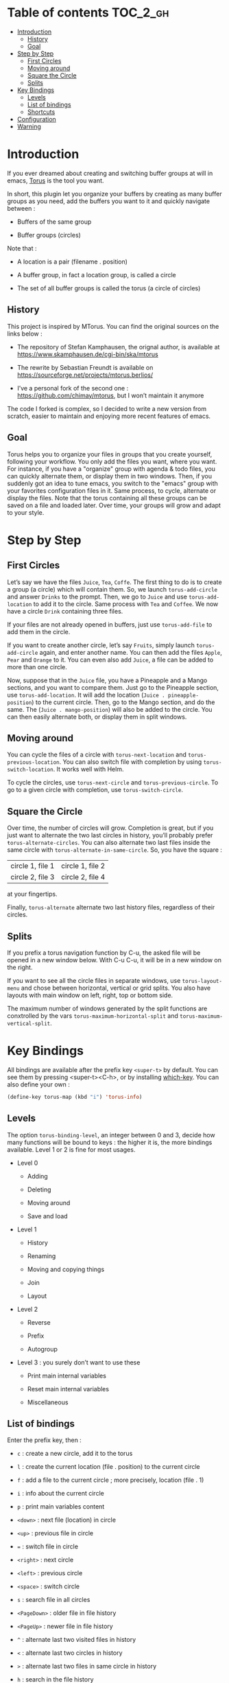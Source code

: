 
#+STARTUP: showall

#+TAGS: TOC(t)

* Table of contents                                                     :TOC_2_gh:
- [[#introduction][Introduction]]
  - [[#history][History]]
  - [[#goal][Goal]]
- [[#step-by-step][Step by Step]]
  - [[#first-circles][First Circles]]
  - [[#moving-around][Moving around]]
  - [[#square-the-circle][Square the Circle]]
  - [[#splits][Splits]]
- [[#key-bindings][Key Bindings]]
  - [[#levels][Levels]]
  - [[#list-of-bindings][List of bindings]]
  - [[#shortcuts][Shortcuts]]
- [[#configuration][Configuration]]
- [[#warning][Warning]]

* Introduction

If you ever dreamed about creating and switching buffer groups at will
in emacs, [[https://github.com/chimay/torus][Torus]] is the tool you want.

In short, this plugin let you organize your buffers by creating as
many buffer groups as you need, add the buffers you want to it and
quickly navigate between :

  - Buffers of the same group

  - Buffer groups (circles)

Note that :

  - A location is a pair (filename . position)

  - A buffer group, in fact a location group, is called a circle

  - The set of all buffer groups is called the torus (a circle of circles)


** History

This project is inspired by MTorus. You can find the original sources
on the links below :

  - The repository of Stefan Kamphausen, the orignal author, is
    available at https://www.skamphausen.de/cgi-bin/ska/mtorus

  - The rewrite by Sebastian Freundt is available on
    https://sourceforge.net/projects/mtorus.berlios/

  - I’ve a personal fork of the second one :
    https://github.com/chimay/mtorus, but I won’t maintain it anymore

The code I forked is complex, so I decided to write a new version from
scratch, easier to maintain and enjoying more recent features of
emacs.


** Goal

Torus helps you to organize your files in groups that you create
yourself, following your workflow. You only add the files you want,
where you want. For instance, if you have a "organize" group with
agenda & todo files, you can quickly alternate them, or display them
in two windows. Then, if you suddenly got an idea to tune emacs, you
switch to the "emacs" group with your favorites configuration files in
it. Same process, to cycle, alternate or display the files. Note that
the torus containing all these groups can be saved on a file and
loaded later. Over time, your groups will grow and adapt to your
style.


* Step by Step


** First Circles

Let’s say we have the files =Juice=, =Tea=, =Coffe=. The first thing
to do is to create a group (a circle) which will contain them. So, we
launch ~torus-add-circle~ and answer =Drinks= to the prompt. Then, we
go to =Juice= and use ~torus-add-location~ to add it to the circle.
Same process with =Tea= and =Coffee=. We now have a circle =Drink=
containing three files.

If your files are not already opened in buffers, just use
~torus-add-file~ to add them in the circle.

If you want to create another circle, let’s say =Fruits=, simply
launch ~torus-add-circle~ again, and enter another name. You can then
add the files =Apple=, =Pear= and =Orange= to it. You can even also
add =Juice=, a file can be added to more than one circle.

Now, suppose that in the =Juice= file, you have a Pineapple and a
Mango sections, and you want to compare them. Just go to the Pineapple
section, use ~torus-add-location~. It will add the location
(=Juice . pineapple-position=) to the current circle. Then, go to
the Mango section, and do the same. The (=Juice . mango-position=)
will also be added to the circle. You can then easily alternate both,
or display them in split windows.


** Moving around

You can cycle the files of a circle with ~torus-next-location~ and
~torus-previous-location~. You can also switch file with completion by using
~torus-switch-location~. It works well with Helm.

To cycle the circles, use ~torus-next-circle~ and
~torus-previous-circle~. To go to a given circle with completion, use
~torus-switch-circle~.


** Square the Circle

Over time, the number of circles will grow. Completion is great, but
if you just want to alternate the two last circles in history, you’ll
probably prefer ~ŧorus-alternate-circles~. You can also alternate two
last files inside the same circle with
~torus-alternate-in-same-circle~. So, you have the square :

| circle 1, file 1 | circle 1, file 2 |
| circle 2, file 3 | circle 2, file 4 |

at your fingertips.

Finally, ~torus-alternate~ alternate two last history files,
regardless of their circles.


** Splits

If you prefix a torus navigation function by C-u, the asked file will
be opened in a new window below. With C-u C-u, it will be in a new
window on the right.

If you want to see all the circle files in separate windows, use
~torus-layout-menu~ and chose between horizontal, vertical or grid
splits. You also have layouts with main window on left, right, top or
bottom side.

The maximum number of windows generated by the split functions
are conxtrolled by the vars ~torus-maximum-horizontal-split~ and
~torus-maximum-vertical-split~.


* Key Bindings

All bindings are available after the prefix key =<super-t>= by
default. You can see them by pressing <super-t><C-h>, or by installing
[[https://github.com/justbur/emacs-which-key][which-key]]. You can also define your own :

#+begin_src emacs-lisp
  (define-key torus-map (kbd "i") 'torus-info)
#+end_src


** Levels

The option ~torus-binding-level~, an integer between 0 and 3, decide
how many functions will be bound to keys : the higher it is, the more
bindings available. Level 1 or 2 is fine for most usages.

  - Level 0

    + Adding

    + Deleting

    + Moving around

    + Save and load

  - Level 1

    + History

    + Renaming

    + Moving and copying things

    + Join

    + Layout

  - Level 2

    + Reverse

    + Prefix

    + Autogroup

  - Level 3 : you surely don’t want to use these

    + Print main internal variables

    + Reset main internal variables

    + Miscellaneous


** List of bindings

Enter the prefix key, then :

  - =c= : create a new circle, add it to the torus

  - =l= : create the current location (file . position) to the current circle

  - =f= : add a file to the current circle ; more precisely, location (file . 1)

  - =i= : info about the current circle

  - =p= : print main variables content

  - =<down>= : next file (location) in circle

  - =<up>= : previous file in circle

  - ~=~ : switch file in circle

  - =<right>= : next circle

  - =<left>= : previous circle

  - =<space>= : switch circle

  - =s= : search file in all circles

  - =<PageDown>= : older file in file history

  - =<PageUp>= : newer file in file history

  - =^= : alternate last two visited files in history

  - =<= : alternate last two circles in history

  - =>= : alternate last two files in same circle in history

  - =h= : search in the file history

  - =n= : rename circle

  - =d= : delete file from circle

  - =D= : delete circle from torus

  - =w= : write torus to a file as Lisp code (with ".el" extension)

  - =r= : read torus from a torus file

  - =m= : move file in circle (not on disk)

  - =M= : move circle in torus

  - =C-m= : move file to another circle

  - =M-m= : move all files of the circle to another circle

  - =y= : copy, add the (file . position) to another circle

  - =j= : join the files of two circles, a new circle is created to
    contain them

  - =#= : layout menu

    + =m= : manual mode, leave unchanged

    + =o= : only one window, delete the others

    + =h= : split horizontally to display all files of the circles

    + =v= : split vertically to display all files of the circles

    + =g= : split in a grid to display all files of the circles

  - =! l= : reverse location order (file order) in a circle

  - =! c= : reverse circle order in the torus

  - =! d= : deep reverse : reverse both locations and circle

  - =:= : prefix circles names


*** Torus operations

You can create new toruses, beginning with a copy of the current
torus, and switch easily between them. A list of toruses, called Meta
Torus, is available. Some actions, like joining or autogrouping, also
create new toruses.

  - =+= : add a new torus to the torus list (variable ~torus-meta~)

  - =@= : switch torus

  - =N= : rename torus

  - =J= : join the circles of two toruses, a new torus is created to
    contain them

  - =g= : autogroup files in a new torus

    + =p= : group files by path

    + =d= : group files by directories

    + =e= : group files by extensions

  - =-= : delete a torus


** Shortcuts

I strongly suggest that you bind the functions you use most to quick
shortcuts. Here are some examples :

#+begin_src emacs-lisp
  (global-set-key (kbd "<S-s-insert>") 'torus-add-circle)
  (global-set-key (kbd "<s-insert>") 'torus-add-location)

  (global-set-key (kbd "<s-delete>") 'torus-delete-location)
  (global-set-key (kbd "<S-s-delete>") 'torus-delete-circle)

  (global-set-key (kbd "<C-prior>") 'torus-previous-location)
  (global-set-key (kbd "<C-next>") 'torus-next-location)

  (global-set-key (kbd "<C-home>") 'torus-previous-circle)
  (global-set-key (kbd "<C-end>") 'torus-next-circle)

  (global-set-key (kbd "s-SPC") 'torus-switch-circle)
  (global-set-key (kbd "s-=") 'torus-switch-location)
  (global-set-key (kbd "s-^") 'torus-switch-torus)

  (global-set-key (kbd "s-*") 'torus-search)
  (global-set-key (kbd "s-/") 'torus-search-history)

  (global-set-key (kbd "<S-prior>") 'torus-history-newer)
  (global-set-key (kbd "<S-next>") 'torus-history-older)

  (global-set-key (kbd "C-^") 'torus-alternate)

  (global-set-key (kbd "<S-home>") 'torus-alternate-circles)
  (global-set-key (kbd "<S-end>") 'torus-alternate-in-same-circle)
#+end_src


* Configuration

Here is a sample configuration :

#+begin_src emacs-lisp

  (require 'torus)

  (setq torus-prefix-key "s-t")

  ;; Range 0 -> 3
  ;; The bigger it is, the more bindings.
  (setq torus-binding-level 1)

  ;; Created if non existent
  (setq torus-dirname "~/.emacs.d/torus/")

  ;; Set it to t if you want autoload of torus on Emacs startup
  (setq torus-load-on-startup t)

  ;; Set it to t if you want autosave of torus on Emacs exit
  (setq torus-save-on-exit t)

  ;; Where to auto load & save torus
  (setq torus-autoread-file "~/.emacs.d/torus/last.el")
  (setq torus-autowrite-file torus-autoread-file)

  (setq torus-history-maximum-elements 30)

  (setq torus-maximum-horizontal-split 3)
  (setq torus-maximum-vertical-split 4)

  (torus-init)

  (torus-install-default-bindings)

#+end_src


* Warning

Despite abundant testing, some bugs might remain, so be careful.
